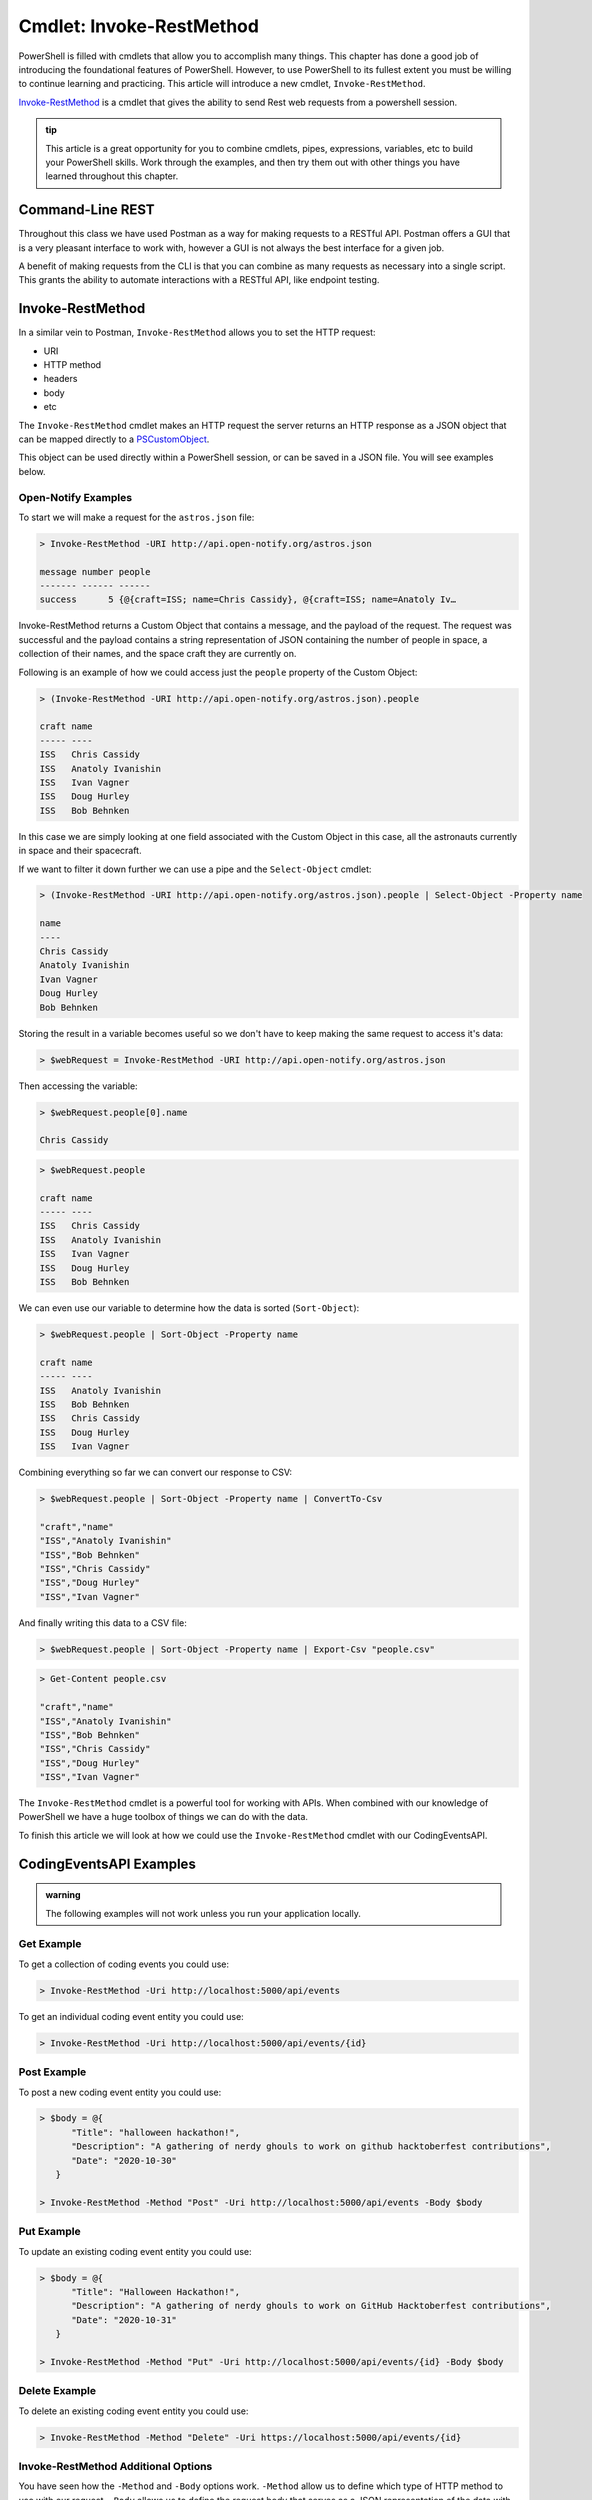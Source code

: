 =========================
Cmdlet: Invoke-RestMethod
=========================

PowerShell is filled with cmdlets that allow you to accomplish many things. This chapter has done a good job of introducing the foundational features of PowerShell. However, to use PowerShell to its fullest extent you must be willing to continue learning and practicing. This article will introduce a new cmdlet, ``Invoke-RestMethod``. 

`Invoke-RestMethod <https://docs.microsoft.com/en-us/powershell/module/microsoft.powershell.utility/invoke-restmethod?view=powershell-7>`_ is a cmdlet that gives the ability to send Rest web requests from a powershell session.

.. admonition:: tip

   This article is a great opportunity for you to combine cmdlets, pipes, expressions, variables, etc to build your PowerShell skills. Work through the examples, and then try them out with other things you have learned throughout this chapter.

Command-Line REST
=================

Throughout this class we have used Postman as a way for making requests to a RESTful API. Postman offers a GUI that is a very pleasant interface to work with, however a GUI is not always the best interface for a given job. 

A benefit of making requests from the CLI is that you can combine as many requests as necessary into a single script. This grants the ability to automate interactions with a RESTful API, like endpoint testing.

Invoke-RestMethod
=================

In a similar vein to Postman, ``Invoke-RestMethod`` allows you to set the HTTP request: 

- URI
- HTTP method
- headers
- body
- etc

The ``Invoke-RestMethod`` cmdlet makes an HTTP request the server returns an HTTP response as a JSON object that can be mapped directly to a `PSCustomObject <https://docs.microsoft.com/en-us/powershell/scripting/learn/deep-dives/everything-about-pscustomobject?view=powershell-7>`_. 

This object can be used directly within a PowerShell session, or can be saved in a JSON file. You will see examples below.

Open-Notify Examples
--------------------

To start we will make a request for the ``astros.json`` file:

.. sourcecode:: powershell

   > Invoke-RestMethod -URI http://api.open-notify.org/astros.json

   message number people
   ------- ------ ------
   success      5 {@{craft=ISS; name=Chris Cassidy}, @{craft=ISS; name=Anatoly Iv…

Invoke-RestMethod returns a Custom Object that contains a message, and the payload of the request. The request was successful and the payload contains a string representation of JSON containing the number of people in space, a collection of their names, and the space craft they are currently on.

Following is an example of how we could access just the ``people`` property of the Custom Object:

.. sourcecode:: powershell

   > (Invoke-RestMethod -URI http://api.open-notify.org/astros.json).people

   craft name
   ----- ----
   ISS   Chris Cassidy
   ISS   Anatoly Ivanishin
   ISS   Ivan Vagner
   ISS   Doug Hurley
   ISS   Bob Behnken

In this case we are simply looking at one field associated with the Custom Object in this case, all the astronauts currently in space and their spacecraft.

If we want to filter it down further we can use a pipe and the ``Select-Object`` cmdlet:

.. sourcecode:: powershell

   > (Invoke-RestMethod -URI http://api.open-notify.org/astros.json).people | Select-Object -Property name

   name
   ----
   Chris Cassidy
   Anatoly Ivanishin
   Ivan Vagner
   Doug Hurley
   Bob Behnken

Storing the result in a variable becomes useful so we don't have to keep making the same request to access it's data:

.. sourcecode:: powershell

   > $webRequest = Invoke-RestMethod -URI http://api.open-notify.org/astros.json 

Then accessing the variable:

.. sourcecode:: powershell

   > $webRequest.people[0].name

   Chris Cassidy

.. sourcecode:: powershell

   > $webRequest.people

   craft name
   ----- ----
   ISS   Chris Cassidy
   ISS   Anatoly Ivanishin
   ISS   Ivan Vagner
   ISS   Doug Hurley
   ISS   Bob Behnken

We can even use our variable to determine how the data is sorted (``Sort-Object``):

.. sourcecode:: powershell

   > $webRequest.people | Sort-Object -Property name

   craft name
   ----- ----
   ISS   Anatoly Ivanishin
   ISS   Bob Behnken
   ISS   Chris Cassidy
   ISS   Doug Hurley
   ISS   Ivan Vagner

Combining everything so far we can convert our response to CSV:

.. sourcecode:: powershell

   > $webRequest.people | Sort-Object -Property name | ConvertTo-Csv
   
   "craft","name"
   "ISS","Anatoly Ivanishin"
   "ISS","Bob Behnken"
   "ISS","Chris Cassidy"
   "ISS","Doug Hurley"
   "ISS","Ivan Vagner"

And finally writing this data to a CSV file:

.. sourcecode:: powershell

   > $webRequest.people | Sort-Object -Property name | Export-Csv "people.csv"


.. sourcecode:: powershell

   > Get-Content people.csv
   
   "craft","name"
   "ISS","Anatoly Ivanishin"
   "ISS","Bob Behnken"
   "ISS","Chris Cassidy"
   "ISS","Doug Hurley"
   "ISS","Ivan Vagner"

The ``Invoke-RestMethod`` cmdlet is a powerful tool for working with APIs. When combined with our knowledge of PowerShell we have a huge toolbox of things we can do with the data. 

To finish this article we will look at how we could use the ``Invoke-RestMethod`` cmdlet with our CodingEventsAPI.

CodingEventsAPI Examples
========================

.. admonition:: warning

   The following examples will not work unless you run your application locally.

Get Example
-----------

To get a collection of coding events you could use:

.. sourcecode:: powershell

   > Invoke-RestMethod -Uri http://localhost:5000/api/events


To get an individual coding event entity you could use:

.. sourcecode:: powershell

   > Invoke-RestMethod -Uri http://localhost:5000/api/events/{id}

Post Example
------------

To post a new coding event entity you could use:

.. sourcecode:: powershell

   > $body = @{
         "Title": "halloween hackathon!",
         "Description": "A gathering of nerdy ghouls to work on github hacktoberfest contributions",
         "Date": "2020-10-30"
      }

   > Invoke-RestMethod -Method "Post" -Uri http://localhost:5000/api/events -Body $body

Put Example
-----------

To update an existing coding event entity you could use:

.. sourcecode:: powershell

   > $body = @{
         "Title": "Halloween Hackathon!",
         "Description": "A gathering of nerdy ghouls to work on GitHub Hacktoberfest contributions",
         "Date": "2020-10-31"
      }

   > Invoke-RestMethod -Method "Put" -Uri http://localhost:5000/api/events/{id} -Body $body

Delete Example
--------------

To delete an existing coding event entity you could use:

.. sourcecode:: powershell

   > Invoke-RestMethod -Method "Delete" -Uri https://localhost:5000/api/events/{id}

Invoke-RestMethod Additional Options
------------------------------------

You have seen how the ``-Method`` and ``-Body`` options work. ``-Method`` allow us to define which type of HTTP method to use with our request. ``-Body`` allows us to define the request body that serves as a JSON representation of the data with our request.

There are a lot of additional options we can use to further configure the requests sent with ``Invoke-RestMethod``. You should look over the documentation of `Invoke-RestMethod <https://docs.microsoft.com/en-us/powershell/module/microsoft.powershell.utility/invoke-restmethod?view=powershell-7>`_ to get an understanding of everything that can be done, but you will most likely recognize some common flags like:

- ``-Headers``: used to define custom headers with our request
- ``-Authentication``: used to define the authentication type (bearer, oauth, etc), this automatically creates the proper header
- ``-Token``: used to define the oauth or bearer token to be included with the request this automatically creates the proper header

Continue Learning
=================

In an earlier lesson we used Postman to test out our CodingEventsAPI. If you have extra time in this course we recommend writing a PowerShell script that uses the ``Invoke-RestMethod`` cmdlet to send requests to all of the endpoints with the proper information.

You can work with any RESTful APIs using the ``Invoke-RestMethod`` cmdlet. To continue practicing you can self-host your own API, or you can find any publicly available APIs like the `GitHub Developer API <https://developer.github.com/v3/>`_.

